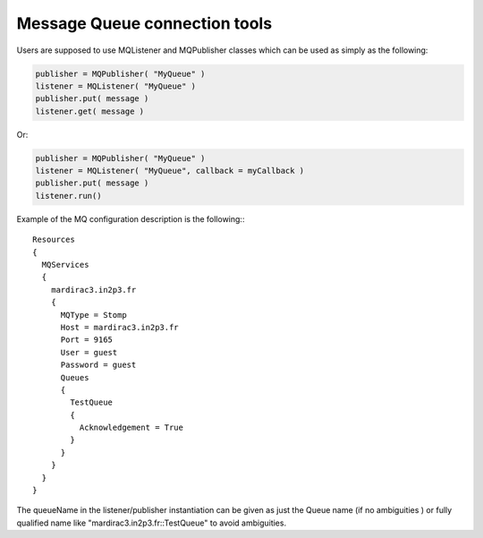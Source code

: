 ==================================
Message Queue connection tools
==================================

Users are supposed to use MQListener and MQPublisher classes which can be used as simply as the following:

.. code-block:: python

    publisher = MQPublisher( "MyQueue" )
    listener = MQListener( "MyQueue" )
    publisher.put( message )
    listener.get( message )

Or:

.. code-block:: python

    publisher = MQPublisher( "MyQueue" )
    listener = MQListener( "MyQueue", callback = myCallback )
    publisher.put( message )
    listener.run()

Example of the MQ configuration description is the following:::

    Resources
    {
      MQServices
      {
        mardirac3.in2p3.fr
        {
          MQType = Stomp
          Host = mardirac3.in2p3.fr
          Port = 9165
          User = guest
          Password = guest
          Queues
          {
            TestQueue
            {
              Acknowledgement = True
            }
          }
        }
      }
    }

The queueName in the listener/publisher instantiation can be given as just the Queue name
(if no ambiguities ) or fully qualified name like "mardirac3.in2p3.fr::TestQueue" to avoid
ambiguities.